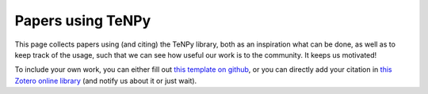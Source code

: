 Papers using TeNPy
==================

This page collects papers using (and citing) the TeNPy library, both as an inspiration what can be done, as well as to keep
track of the usage, such that we can see how useful our work is to the community. It keeps us motivated!

To include your own work, you can either
fill out `this template on github <https://github.com/tenpy/tenpy/issues/new?&labels=doc&template=paper-using-tenpy.md&title=[cite]>`_,
or you can directly add your citation in `this Zotero online library <https://www.zotero.org/groups/2569413/tenpy/items>`_ (and notify us about it or just wait).


.. bibliography:: papers_using_tenpy.bib
    :list: enumerated
    :all:
